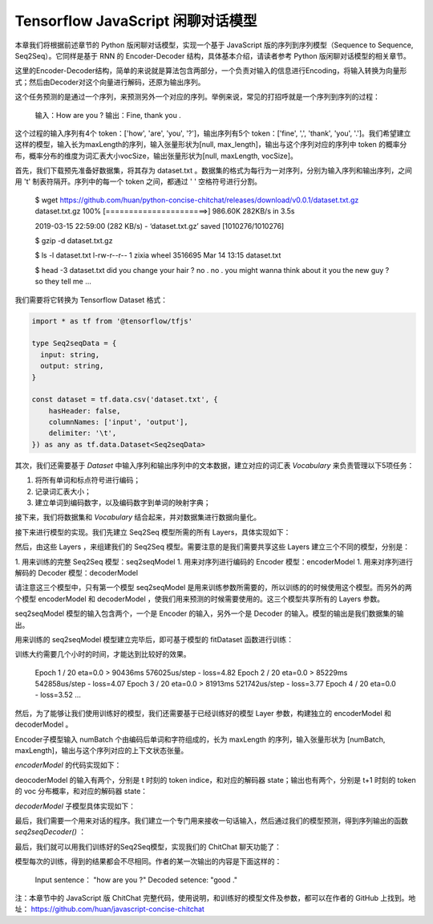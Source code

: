 Tensorflow JavaScript 闲聊对话模型
===================================================
 
本章我们将根据前述章节的 Python 版闲聊对话模型，实现一个基于 JavaScript 版的序列到序列模型（Sequence to Sequence, Seq2Seq）。它同样是基于 RNN 的 Encoder-Decoder 结构，具体基本介绍，请读者参考 Python 版闲聊对话模型的相关章节。

这里的Encoder-Decoder结构，简单的来说就是算法包含两部分，一个负责对输入的信息进行Encoding，将输入转换为向量形式；然后由Decoder对这个向量进行解码，还原为输出序列。

这个任务预测的是通过一个序列，来预测另外一个对应的序列。举例来说，常见的打招呼就是一个序列到序列的过程：

    输入：How are you ?
    输出：Fine, thank you .

这个过程的输入序列有4个 token：['how', 'are', 'you', '?']，输出序列有5个 token：['fine', ',', 'thank', 'you', '.']。我们希望建立这样的模型，输入长为maxLength的序列，输入张量形状为[null, max_length]，输出与这个序列对应的序列中 token 的概率分布，概率分布的维度为词汇表大小vocSize，输出张量形状为[null, maxLength, vocSize]。

首先，我们下载预先准备好数据集，将其存为 dataset.txt 。数据集的格式为每行为一对序列，分别为输入序列和输出序列，之间用 '\t' 制表符隔开。序列中的每一个 token 之间，都通过 ' ' 空格符号进行分割。

    $ wget https://github.com/huan/python-concise-chitchat/releases/download/v0.0.1/dataset.txt.gz
    dataset.txt.gz 100% [======================>] 986.60K   282KB/s    in 3.5s

    2019-03-15 22:59:00 (282 KB/s) - ‘dataset.txt.gz’ saved [1010276/1010276]

    $ gzip -d dataset.txt.gz

    $ ls -l dataset.txt
    l-rw-r--r--  1 zixia  wheel  3516695 Mar 14 13:15 dataset.txt

    $ head -3 dataset.txt 
    did you change your hair ?	no .
    no .	you might wanna think about it
    you the new guy ?	so they tell me ...

我们需要将它转换为 Tensorflow Dataset 格式：

.. code-block:: javascript

    import * as tf from '@tensorflow/tfjs'

    type Seq2seqData = {
      input: string,
      output: string,
    }

    const dataset = tf.data.csv('dataset.txt', {
        hasHeader: false,
        columnNames: ['input', 'output'],
        delimiter: '\t',
    }) as any as tf.data.Dataset<Seq2seqData>

其次，我们还需要基于 `Dataset` 中输入序列和输出序列中的文本数据，建立对应的词汇表 `Vocabulary` 来负责管理以下5项任务：

1. 将所有单词和标点符号进行编码；
2. 记录词汇表大小；
3. 建立单词到编码数字，以及编码数字到单词的映射字典；

.. code-block:: javascript
    class Vocabulary {
      private readonly tokenIndice: Map<string, number>
      private readonly indiceToken: Map<number, string>

      public maxSeqLength: number
      public size: number

      constructor () {
        this.tokenIndice = new Map<string, number>()
        this.indiceToken = new Map<number, string>()

        this.size = 1 // Including the reserved 0
        this.maxSeqLength = 0
      }

      public fitToken(token: string): void {
        if (!this.tokenIndice.has(token)) {
          this.tokenIndice.set(token, this.size)
          this.indiceToken.set(this.size, token)
          this.size++
        }
      }

      public fitText(text: string): void {
        const tokenList = [...text.split(/\s+/)]

        if (tokenList.length > this.maxSeqLength) {
          this.maxSeqLength = tokenList.length
        }
        for (const token of tokenList) {
          this.fitToken(token)
        }
      }

      public token(indice: number): string {
        return this.indiceToken.get(indice) as string
      }

      public indice (token: string): number {
        return this.tokenIndice.get(token) as number
      }

      public sequenize (
        text: string,
        length = 0,
      ): number[] {
        const tokenList = [...text.split(/\s+/)]
        const indiceList = tokenList.map(token => this.indice(token))

        if (length === -1) {
          indiceList.length = this.maxSeqLength
          if (this.maxSeqLength > tokenList.length) {
            indiceList.fill(0, tokenList.length)
          }
        }

        return indiceList
      }
    }

接下来，我们将数据集和 `Vocabulary` 结合起来，并对数据集进行数据向量化。

.. code-block:: javascript
    export const START_TOKEN = '\t'
    export const END_TOKEN = '\n'

    const voc = new Vocabulary()

    voc.fitToken(START_TOKEN)
    voc.fitToken(END_TOKEN)

    await dataset.forEachAsync(value => {
      voc.fitText(value.input)
      voc.fitText(value.output)
    })

    // 额外的 START_TOKEN 和 END_TOKEN
    voc.maxSeqLength += 2

    const seq2seqDataset = dataset
    .map(value => {
      const input = tf.tensor(voc.sequenize(value.input, -1))

      const decoderInputBuf = tf.buffer<tf.Rank.R1>([
        voc.maxSeqLength,
      ])
      const decoderTargetBuf = tf.buffer<tf.Rank.R2>([
        voc.maxSeqLength,
        voc.size,
      ])

      const outputIndiceList = [
        voc.indice(START_TOKEN),
        ...voc.sequenize(value.output),
        voc.indice(END_TOKEN),
      ]

      for (const [t, indice] of outputIndiceList.entries()) {
        decoeerInputBuf.set(indice, t)

        // shift left for target: not including START_OF_SEQ
        if (t > 0) {
          decoderTargetBuf.set(1, t - 1, indice)
        }
      }

      const decoderInput = decoderInputBuf.toTensor()
      const decoderTarget = decoderTargetBuf.toTensor()

      const xs = {
        seq2seqInputs: inputTensor,
        seq2seqDecoderInputs: decoderInput,
      }
      const ys = decoderTarget

      return {xs, ys}
    })

接下来进行模型的实现。我们先建立 Seq2Seq 模型所需的所有 Layers，具体实现如下：

.. code-block:: javascript
    /**
     * Encoder Layers
     */
    const encoderEmbeddingLayer = tf.layers.embedding({
      inputDim: voc.size,
      outputDim: latentDim,
    })

    const encoderRnnLayer = tf.layers.gru({
      units: latentDim,
      returnState: true,
    })

    /**
     * Decoder Layers
     */
    const decoderEmbeddingLayer = tf.layers.embedding({
      inputDim: voc.size,
      outputDim: latentDim,
    })

    const decoderRnnLayer = tf.layers.gru({
      units: latentDim,
      returnSequences: true,
      returnState: true,
    })

    const decoderDenseLayer = tf.layers.dense({
        units: voc.size,
        activation: 'softmax',
    })


然后，由这些 Layers ，来组建我们的 Seq2Seq 模型。需要注意的是我们需要共享这些 Layers 建立三个不同的模型，分别是：

1. 用来训练的完整 Seq2Seq 模型：seq2seqModel
1. 用来对序列进行编码的 Encoder 模型：encoderModel
1. 用来对序列进行解码的 Decoder 模型：decoderModel

请注意这三个模型中，只有第一个模型 seq2seqModel 是用来训练参数所需要的，所以训练的的时候使用这个模型。而另外的两个模型 encoderModel 和 decoderModel ，使我们用来预测的时候需要使用的。这三个模型共享所有的 Layers 参数。

seq2seqModel 模型的输入包含两个，一个是 Encoder 的输入，另外一个是 Decoder 的输入。模型的输出是我们数据集的输出。

.. code-block:: javascript
    const inputs = tf.layers.input({
      shape: [null],
      name: 'seq2seqInputs',
    })

    const encoderEmbedding = encoderEmbeddingLayer.apply(inputs) as tf.Tensor<tf.Rank.R3>

    const [, encoderState] = encoderRnnLayer.apply(encoderEmbedding) as tf.SymbolicTensor[]

    const decoderInputs = tf.layers.input({
      shape: [voc.maxSeqLength],
      name: 'seq2seqDecoderInputs',
    })

    const decoderEmbedding = decoderEmbeddingLayer.apply(decoderInputs) as tf.SymbolicTensor

    const [decoderOutputs,] = decoderRnnLayer.apply(
      [decoderEmbedding, encoderState],
      {
        returnSequences: true,
        returnState: true,
      },
    ) as tf.SymbolicTensor[]

    const decoderTargets = decoderDenseLayer.apply(decoderOutputs) as tf.SymbolicTensor

    const seq2seqModel = tf.model({
      inputs: [inputs, decoderInputs],
      outputs: decoderTargets,
      name: 'seq2seqModel',
    })

用来训练的 seq2seqModel 模型建立完毕后，即可基于模型的 fitDataset 函数进行训练：

.. code-block:: javascript
    await seq2seqModel.fitDataset(
      seq2seqDataset
      .take(10000)
      .batch(64)
      {
        epochs: 100,
      },
    )

训练大约需要几个小时的时间，才能达到比较好的效果。

    Epoch 1 / 20
    eta=0.0 > 
    90436ms 576025us/step - loss=4.82 
    Epoch 2 / 20
    eta=0.0 > 
    85229ms 542858us/step - loss=4.07 
    Epoch 3 / 20
    eta=0.0 > 
    81913ms 521742us/step - loss=3.77 
    Epoch 4 / 20
    eta=0.0 - loss=3.52 
    ...

然后，为了能够让我们使用训练好的模型，我们还需要基于已经训练好的模型 Layer 参数，构建独立的 encoderModel 和 decoderModel 。

Encoder子模型输入 numBatch 个由编码后单词和字符组成的，长为 maxLength 的序列，输入张量形状为 [numBatch, maxLength]，输出与这个序列对应的上下文状态张量。

`encoderModel` 的代码实现如下：

.. code-block:: javascript
    const encoderInputs = tf.layers.input({
      shape: [null],
      name: 'encoderInputs',
    })
    const encoderEmbedding = encoderEmbeddingLayer.apply(encoderInputs)
    const [, encoderState] = encoderRnnLayer.apply(encoderEmbedding) as tf.SymbolicTensor[]

    const encoderModel = tf.model({
      inputs: encoderInputs,
      outputs: encoderState,
    })

deocoderModel 的输入有两个，分别是 t 时刻的 token indice，和对应的解码器 state；输出也有两个，分别是 t+1 时刻的 token 的 voc 分布概率，和对应的解码器 state：

`decoderModel` 子模型具体实现如下：

.. code-block:: javascript
    const decoderInput = tf.layers.input({
      shape: [1],
      name: 'decoderInputs',
    })
    const decoderStateInput = tf.layers.input({
      shape: [latentDim],
      name: 'decoderState',
    }) as tf.SymbolicTensor

    const decoderEmbedding = decoderEmbeddingLayer.apply(decoderInput) as tf.SymbolicTensor

    const [decoderOutputs, decoderStateOutput] = decoderRnnLayer.apply(
      [decoderEmbedding, decoderStateInput],
      {
        returnState: true,
      },
    ) as tf.SymbolicTensor[]
    const decoderDenseOutputs = decoderDenseLayer.apply(decoderOutputs) as tf.SymbolicTensor

    const decoderModel = tf.model({
      inputs: [decoderInput, decoderStateInput],
      outputs: [decoderDenseOutputs, decoderStateOutput],
    })

最后，我们需要一个用来对话的程序。我们建立一个专门用来接收一句话输入，然后通过我们的模型预测，得到序列输出的函数 `seq2seqDecoder()` ：

.. code-block:: javascript
    export async function seq2seqDecoder (
      input: string,
      encoderModel: tf.LayersModel,
      decoderModel: tf.LayersModel,
      voc: Vocabulary,
    ): Promise<string> {
      const inputSeq = voc.sequenize(input)
      const inputTensor = tf.tensor(inputSeq)

      const batchedInput = inputTensor.expandDims(0)
      let state = encoderModel.predict(batchedInput) as tf.Tensor<tf.Rank.R2>

      let tokenIndice = voc.indice(START_TOKEN)

      let decoderOutputs: tf.Tensor<tf.Rank.R3>
      let decodedToken: string
      let decodedTokenList = []

      do {
        const decoderInputs = tf.tensor(tokenIndice).reshape([1, 1]) as tf.Tensor<tf.Rank.R2>

        ;[decoderOutputs, state] = decoderModel.predict([
          decoderInputs,
          state,
        ]) as [
          tf.Tensor<tf.Rank.R3>,
          tf.Tensor<tf.Rank.R2>,
        ]

        let decodedIndice = await decoderOutputs
                                    .squeeze()
                                    .argMax()
                                    .array() as number

        if (decodedIndice === 0) {
          // 0 for padding, should be treated as END
          decodedToken = END_TOKEN
        } else {
          decodedToken = voc.token(decodedIndice)
        }

        if (decodedToken === END_TOKEN) {
          break
        } else {
          decodedTokenList.push(decodedToken)
        }

        // save decoded data for next time step
        tokenIndice = decodedIndice

      } while (decodedTokenList.length < voc.maxSeqLength)

      return decodedTokenList.join(' ')
    }

最后，我们就可以用我们训练好的Seq2Seq模型，实现我们的 ChitChat 聊天功能了：

.. code-block:: javascript
    const input = 'how are you ?'

    const decodedOutput = await seq2seqDecoder(
      input,
      encoderModel,
      decoderModel,
      inputVoc,
      outputVoc,
    )

    console.log(`Input sentence: "${input}"`)
    console.log(`Decoded sentence: "${decodedOutput}"`)

模型每次的训练，得到的结果都会不尽相同。作者的某一次输出的内容是下面这样的：

    Input sentence： "how are you ?"
    Decoded setence: "good ."


注：本章节中的 JavaScript 版 ChitChat 完整代码，使用说明，和训练好的模型文件及参数，都可以在作者的 GitHub 上找到。地址： https://github.com/huan/javascript-concise-chitchat
